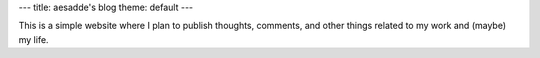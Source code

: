 ---
title: aesadde's blog
theme: default
---

This is a simple website where I plan to publish thoughts, comments, and other
things related to my work and (maybe) my life.
